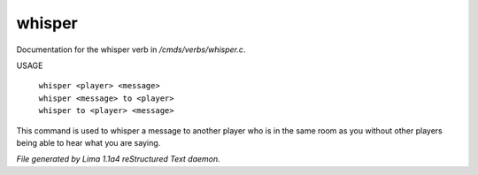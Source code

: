 whisper
********

Documentation for the whisper verb in */cmds/verbs/whisper.c*.

USAGE

 |  ``whisper <player> <message>``
 |  ``whisper <message> to <player>``
 |  ``whisper to <player> <message>``

This command is used to whisper a message to another player who is in the same
room as you without other players being able to hear what you are saying.

.. TAGS: RST



*File generated by Lima 1.1a4 reStructured Text daemon.*
